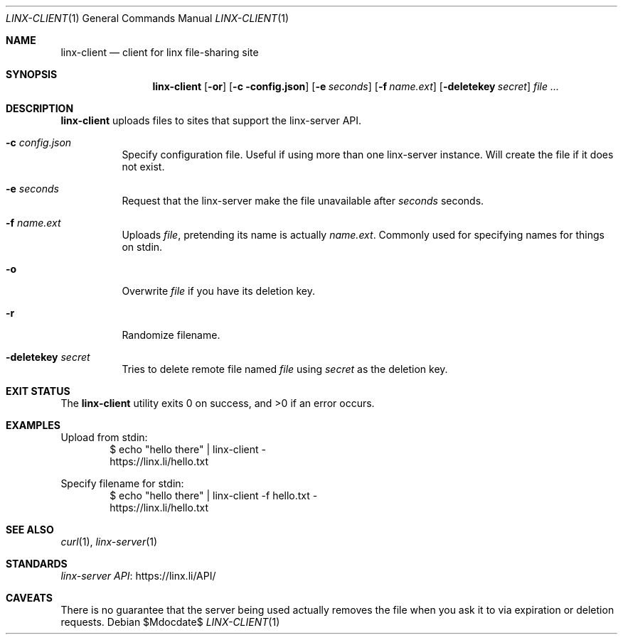 .\" Written in 2015 by Jean-Philippe Ouellet <jpo@vt.edu>
.\" Public Domain / CC0
.Dd $\&Mdocdate$
.Dt LINX-CLIENT 1
.Os
.Sh NAME
.Nm linx-client
.Nd client for linx file-sharing site
.Sh SYNOPSIS
.Nm
.Op Fl or
.Op Fl c config.json
.Op Fl e Ar seconds
.Op Fl f Ar name.ext
.Op Fl deletekey Ar secret
.Ar
.Sh DESCRIPTION
.Nm
uploads files to sites that support the linx-server API.
.Bl -tag
.It Fl c Ar config.json
Specify configuration file.
Useful if using more than one linx-server instance.
Will create the file if it does not exist.
.It Fl e Ar seconds
Request that the linx-server make the file unavailable after
.Ar seconds
seconds.
.It Fl f Ar name.ext
Uploads
.Ar file ,
pretending its name is actually
.Ar name.ext .
Commonly used for specifying names for things on stdin.
.It Fl o
Overwrite
.Ar file
if you have its deletion key.
.It Fl r
Randomize filename.
.It Fl deletekey Ar secret
Tries to delete remote file named
.Ar file
using
.Ar secret
as the deletion key.
.Sh EXIT STATUS
.Ex -std
.Sh EXAMPLES
Upload from stdin:
.Bd -literal -offset indent -compact
$ echo "hello there" | linx-client -
https://linx.li/hello.txt
.Ed
.Pp
Specify filename for stdin:
.Bd -literal -offset indent -compact
$ echo "hello there" | linx-client -f hello.txt -
https://linx.li/hello.txt
.Ed
.Sh SEE ALSO
.Xr curl 1 ,
.Xr linx-server 1
.Sh STANDARDS
.Lk https://linx.li/API/ "linx-server API"
.Sh CAVEATS
There is no guarantee that the server being used actually removes
the file when you ask it to via expiration or deletion requests.

